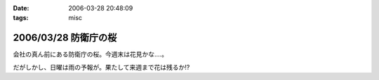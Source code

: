 :date: 2006-03-28 20:48:09
:tags: misc

=====================
2006/03/28 防衛庁の桜
=====================

会社の真ん前にある防衛庁の桜。今週末は花見かな‥‥。

だがしかし、日曜は雨の予報が。果たして来週まで花は残るか!?

.. :extend type: text/x-rst
.. :extend:

